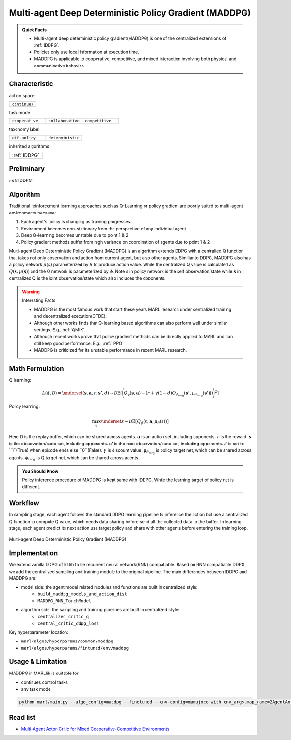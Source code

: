 .. _MADDPG:

Multi-agent Deep Deterministic Policy Gradient (MADDPG)
-------------------------------------------------------------

.. admonition:: Quick Facts

    - Multi-agent deep deterministic policy gradient(MADDPG) is one of the centralized extensions of :ref:`IDDPG`.
    - Policies only use local information at execution time.
    - MADDPG is applicable to cooperative, competitive, and mixed interaction involving both physical and communicative behavior.


Characteristic
^^^^^^^^^^^^^^^

action space

.. list-table::
   :widths: 25
   :header-rows: 0

   * - ``continues``

task mode

.. list-table::
   :widths: 25 25 25
   :header-rows: 0

   * - ``cooperative``
     - ``collaborative``
     - ``competitive``

taxonomy label

.. list-table::
   :widths: 25 25
   :header-rows: 0

   * - ``off-policy``
     - ``deterministic``

inherited algorithms

.. list-table::
   :widths: 25
   :header-rows: 0

   * - :ref:`IDDPG`

Preliminary
^^^^^^^^^^^^^^^^^^^^^^^^^^^^^

:ref:`IDDPG`

Algorithm
^^^^^^^^^^^^^^^^^^^^^^^

Traditional reinforcement learning approaches such as Q-Learning or policy gradient are poorly suited to multi-agent environments because:

#. Each agent's policy is changing as training progresses.
#. Environment becomes non-stationary from the perspective of any individual agent.
#. Deep Q-learning becomes unstable due to point 1 & 2.
#. Policy gradient methods suffer from high variance on coordination of agents due to point 1 & 2.

Multi-agent Deep Deterministic Policy Gradient (MADDPG) is an algorithm extends DDPG with a centralied Q function that takes not only observation and action from current agent,
but also other agents. Similiar to DDPG, MADDPG also has a policy network :math:`\mu(s)` parameterized by :math:`\theta` to produce action value.
While the centralized Q value is calculated as :math:`Q(\mathbf{s},\mu(\mathbf{s}))` and the Q network is parameterized by :math:`\phi`.
Note :math:`s` in policy network is the self observation/state while :math:`\mathbf{s}` in centralized Q is the joint observation/state which also includes the opponents.


.. warning:: Interesting Facts

    - MADDPG is the most famous work that start these years MARL research under centralized training and decentralized execution(CTDE).
    - Although other works finds that Q-learning based algorithms can also perform well under similar settings. E.g., :ref:`QMIX`.
    - Although recent works prove that policy gradient methods can be directly applied to MARL and can still keep good performance. E.g., :ref:`IPPO`
    - MADDPG is criticized for its unstable performance in recent MARL research.

Math Formulation
^^^^^^^^^^^^^^^^^^

Q learning:

.. math::

    L(\phi, {\mathcal D}) = \underset{(\mathbf{s},\mathbf{a},r,\mathbf{s'},d) \sim {\mathcal D}}{{\mathrm E}}\left[
        \Bigg( Q_{\phi}(\mathbf{s},\mathbf{a}) - \left(r + \gamma (1 - d) Q_{\phi_{\text{targ}}}(\mathbf{s'}, \mu_{\theta_{\text{targ}}}(\mathbf{s'})) \right) \Bigg)^2
        \right]


Policy learning:

.. math::

    \max_{\theta} \underset{s \sim {\mathcal D}}{{\mathrm E}}\left[ Q_{\phi}(s,\mathbf{a}, \mu_{\theta}(s)) \right]

Here :math:`{\mathcal D}` is the replay buffer, which can be shared across agents.
:math:`\mathbf{a}` is an action set, including opponents.
:math:`r` is the reward.
:math:`\mathbf{s}` is the observation/state set, including opponents.
:math:`\mathbf{s'}` is the next observation/state set, including opponents.
:math:`d` is set to ``1``(True) when episode ends else ``0``(False).
:math:`{\gamma}` is discount value.
:math:`\mu_{\theta_{\text{targ}}}` is policy target net, which can be shared across agents.
:math:`\phi_{\text{targ}}` is Q target net, which can be shared across agents.

.. admonition:: You Should Know

    Policy inference procedure of MADDPG is kept same with IDDPG. While the learning target of policy net is different.


Workflow
^^^^^^^^^^^^^^^^^^^^^^^^^^^^^

In sampling stage, each agent follows the standard DDPG learning pipeline to inference the action but use a centralized Q function to compute Q value, which needs data sharing
before send all the collected data to the buffer.
In learning stage, each agent predict its next action use target policy and share with other agents before entering the training loop.

.. figure:: ../images/MADDPG.png
    :width: 600
    :align: center

    Multi-agent Deep Deterministic Policy Gradient (MADDPG)

Implementation
^^^^^^^^^^^^^^^^^^^^^^^^^

We extend vanilla DDPG of RLlib to be recurrent neural network(RNN) compatiable.
Based on RNN compatiable DDPG, we add the centralized sampling and training module to the original pipeline.
The main differences between IDDPG and MADDPG are:

- model side: the agent model related modules and functions are built in centralized style:
    - ``build_maddpg_models_and_action_dist``
    - ``MADDPG_RNN_TorchModel``
- algorithm side: the sampling and training pipelines are built in centralized style:
    - ``centralized_critic_q``
    - ``central_critic_ddpg_loss``


Key hyperparameter location:

- ``marl/algos/hyperparams/common/maddpg``
- ``marl/algos/hyperparams/fintuned/env/maddpg``

Usage & Limitation
^^^^^^^^^^^^^^^^^^^^^^

MADDPG in MARLlib is suitable for

- continues control tasks
- any task mode

.. code-block:: shell

    python marl/main.py --algo_config=maddpg --finetuned --env-config=mamujoco with env_args.map_name=2AgentAnt



Read list
^^^^^^^^^^^^^^^^^^^^^^^^^^^^^

- `Multi-Agent Actor-Critic for Mixed Cooperative-Competitive Environments <https://arxiv.org/abs/1706.02275>`_
